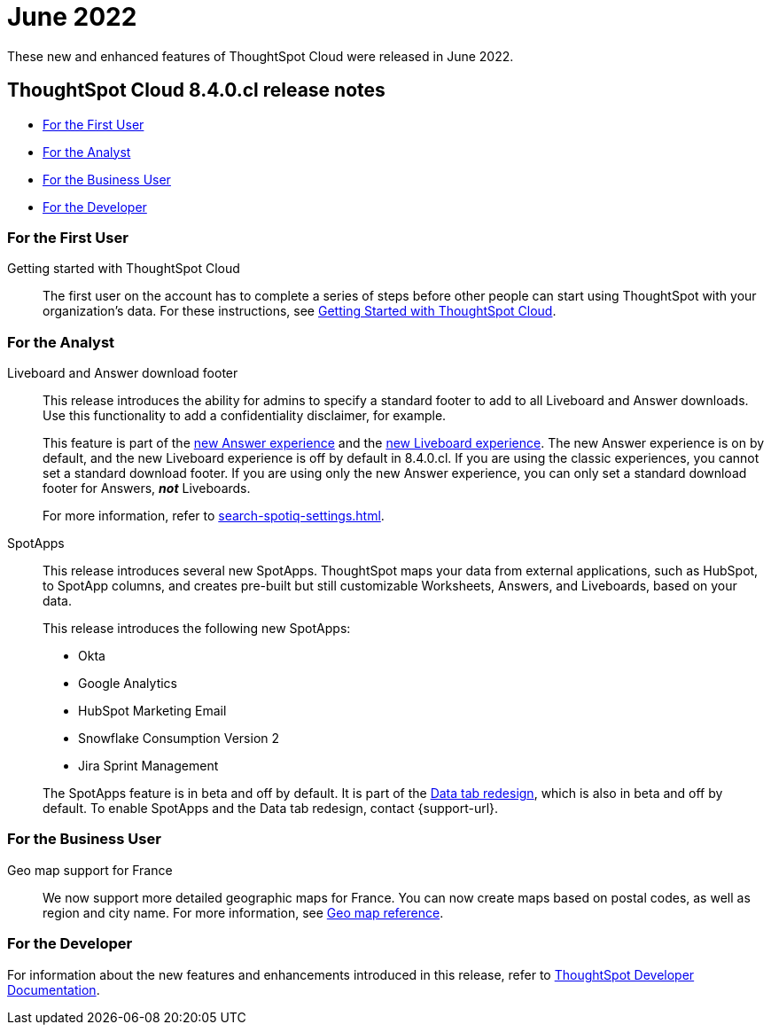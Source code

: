 = June 2022
:last_updated: 3/23/2021
:experimental:
:linkattrs:
:page-layout: default-cloud
:page-aliases:
:description: ThoughtSpot Cloud 8.4.0.cl release notes

These new and enhanced features of ThoughtSpot Cloud were released in June 2022.

== ThoughtSpot Cloud 8.4.0.cl release notes

* <<8-4-0-cl-first,For the First User>>
* <<8-4-0-cl-analyst,For the Analyst>>
* <<8-4-0-cl-business-user,For the Business User>>
* <<8-4-0-cl-developer,For the Developer>>

[#8-4-0-cl-first]
=== For the First User

Getting started with ThoughtSpot Cloud::
The first user on the account has to complete a series of steps before other people can start using ThoughtSpot with your organization's data.
For these instructions, see xref:ts-cloud-getting-started.adoc[Getting Started with ThoughtSpot Cloud].

[#8-4-0-cl-analyst]
=== For the Analyst

Liveboard and Answer download footer::
This release introduces the ability for admins to specify a standard footer to add to all Liveboard and Answer downloads. Use this functionality to add a confidentiality disclaimer, for example.
+
This feature is part of the xref:answer-experience-new.adoc[new Answer experience] and the xref:liveboard-experience-new.adoc[new Liveboard experience]. The new Answer experience is on by default, and the new Liveboard experience is off by default in 8.4.0.cl. If you are using the classic experiences, you cannot set a standard download footer. If you are using only the new Answer experience, you can only set a standard download footer for Answers, *_not_* Liveboards.
+
For more information, refer to xref:search-spotiq-settings.adoc[].

SpotApps::
This release introduces several new SpotApps. ThoughtSpot maps your data from external applications, such as HubSpot, to SpotApp columns, and creates pre-built but still customizable Worksheets, Answers, and Liveboards, based on your data.
+
This release introduces the following new SpotApps:
+
--
* Okta
* Google Analytics
* HubSpot Marketing Email
* Snowflake Consumption Version 2
* Jira Sprint Management
--
+
The SpotApps feature is in beta and off by default. It is part of the <<data-tab,Data tab redesign>>, which is also in beta and off by default. To enable SpotApps and the Data tab redesign, contact {support-url}.

[#8-4-0-cl-business-user]
=== For the Business User

Geo map support for France::

We now support more detailed geographic maps for France. You can now create maps based on postal codes, as well as region and city name. For more information, see xref:geomap-reference.adoc#france[Geo map reference].

[#8-4-0-cl-developer]
=== For the Developer
For information about the new features and enhancements introduced in this release, refer to https://developers.thoughtspot.com/docs/?pageid=whats-new[ThoughtSpot Developer Documentation^].
